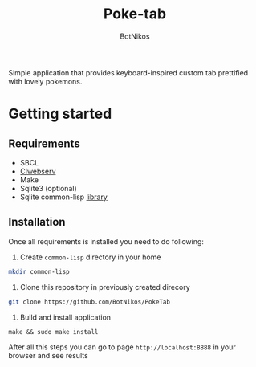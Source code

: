 #+title: Poke-tab
#+author: BotNikos

#+HTML: <img src="readme/zigzagoon-galar.png" align="right" height="130">

Simple application that provides keyboard-inspired custom tab prettified with lovely pokemons.

* Getting started
** Requirements
- SBCL
- [[https://github.com/BotNikos/clwebserv][Clwebserv]]
- Make
- Sqlite3 (optional)
- Sqlite common-lisp [[https://cl-sqlite.common-lisp.dev/][library]]

** Installation
Once all requirements is installed you need to do following:

1. Create =common-lisp= directory in your home

#+begin_src bash
mkdir common-lisp
#+end_src

2. Clone this repository in previously created direcory

#+begin_src  bash
git clone https://github.com/BotNikos/PokeTab
#+end_src
3. Build and install application

#+begin_src
make && sudo make install
#+end_src

After all this steps you can go to page =http://localhost:8888= in your browser and see results
